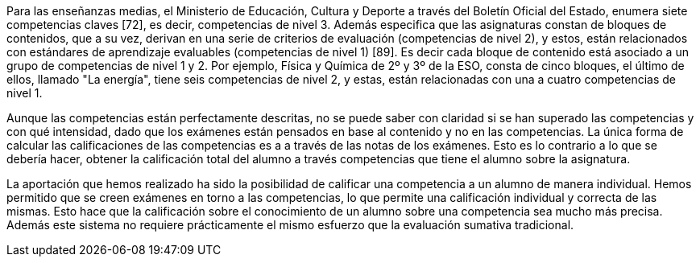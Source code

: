 ////
jjc: (redactar)
Esto ya se comenta al principio de la introducción. Aquí no hay que repetir lo mismo, sino profundizar en lo que ya se ha dicho.

Antecedentes:
* Comentar ejemplo concreto de enseñanzas medias con referencia a BOE y BOJA.
* Comentar ejemplo concreto enseñanzas universitarias.
* La evaluación sumativa no permite ver claramente las competencias superadas.
* En enseñanzas medias e inferiores, la normativa exige que se informe sobre competencias superadas, pero la información que se proporciona es "grosera" porque no se cuenta con herramientas adecuadas.
* Pese a que existen iniciativas para solucionar esto (Additio, alguna otra?) no conocemos ninguna herramienta que trate el problema como algo central.

Aportación:
* Una aplicación que permite llevar a la práctica una evaluación por competencias tal como se dice en BOE y BOJA (enseñanzas medias y universidad).
* El profesor piensa en qué competencias quiere evaluar y prepara ejercicios adecuados. El sistema lleva la cuenta del progreso del estudiante en cada competencia.
* Se consigue una evaluación por competencias con prácticamente el mismo esfuerzo que la evaluación sumativa tradicional, a la vez que se obtiene una evaluación sumativa.

////

////
La sistema educativo actual esta basado en un sistema de competencias, las cuales el alumno debe aprender y aprobar a lo largo de una asignatura. Este sistema no se lleva bien a la práctica, ya que se centra en la puntuación de los ejercicios y los exámenes, sin evaluar el conocimiento del alumno sobre las competencias de manera específica.

El profesorado evalúa las competencias de un examen _a posteriori_, con la nota la calificación de dicho exámen, en vez de puntuar dichas competencias de manera concreta. Esta forma de actuar hace que el conocimiento adquirido de las competencias por parte de un alumno no sea valorado correctamente. Por ejemplo, en un exámen en el que se plasman cuatro competencias y tenga una calificación final de 7.0, estas cuatro competencias no tiene por que tener la calificación de 7.0, si no que estas variarán dependiendo del conocimiento del alumno.

La aportación que hemos realizado ha sido la posibilidad de calificar una competencia a un alumno de manera individual. Hemos permitido que se creen exámenes en torno a las competencias, lo que permite una calificación individual y correcta de las mismas. Esto hace que la calificación de las competencias de un alumno sea mucho más precisa.
////

Para las enseñanzas medias, el Ministerio de Educación, Cultura y Deporte a través del Boletín Oficial del Estado, enumera siete competencias claves [72], es decir, competencias de nivel 3. Además especifica que las asignaturas constan de bloques de contenidos, que a su vez, derivan en una serie de criterios de evaluación (competencias de nivel 2), y estos, están relacionados con estándares de aprendizaje evaluables (competencias de nivel 1) [89]. Es decir cada bloque de contenido está asociado a un grupo de competencias de nivel 1 y 2. Por ejemplo, Física y Química de 2º y 3º de la ESO, consta de cinco bloques, el último de ellos, llamado "La energía", tiene seis competencias de nivel 2, y estas, están relacionadas con una a cuatro competencias de nivel 1.

Aunque las competencias están perfectamente descritas, no se puede saber con claridad si se han superado las competencias y con qué intensidad, dado que los exámenes están pensados en base al contenido y no en las competencias. La única forma de calcular las calificaciones de las competencias es a a través de las notas de los exámenes. Esto es lo contrario a lo que se debería hacer, obtener la calificación total del alumno a través competencias que tiene el alumno sobre la asignatura.

La aportación que hemos realizado ha sido la posibilidad de calificar una competencia a un alumno de manera individual. Hemos permitido que se creen exámenes en torno a las competencias, lo que permite una calificación individual y correcta de las mismas. Esto hace que la calificación sobre el conocimiento de un alumno sobre una competencia sea mucho más precisa. Además este sistema no requiere prácticamente el mismo esfuerzo que la evaluación sumativa tradicional.
